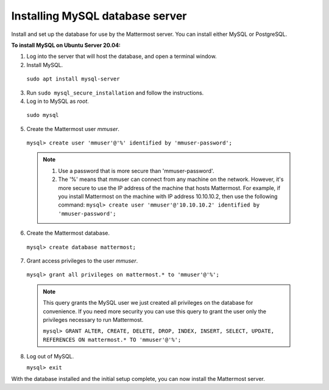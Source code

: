 .. _install-ubuntu-2004-mysql:

Installing MySQL database server
--------------------------------

Install and set up the database for use by the Mattermost server. You can install either MySQL or PostgreSQL.

**To install MySQL on Ubuntu Server 20.04:**

1. Log into the server that will host the database, and open a terminal window.

2. Install MySQL.

  ``sudo apt install mysql-server``

3. Run ``sudo mysql_secure_installation`` and follow the instructions.

4. Log in to MySQL as *root*.

  ``sudo mysql``

5. Create the Mattermost user *mmuser*.

  ``mysql> create user 'mmuser'@'%' identified by 'mmuser-password';``

  .. note::
    1. Use a password that is more secure than 'mmuser-password'.
    2. The '%' means that mmuser can connect from any machine on the network. However, it's more secure to use the IP address of the machine that hosts Mattermost. For example, if you install Mattermost on the machine with IP address 10.10.10.2, then use the following command: ``mysql> create user 'mmuser'@'10.10.10.2' identified by 'mmuser-password';``

6. Create the Mattermost database.

  ``mysql> create database mattermost;``

7. Grant access privileges to the user *mmuser*.

  ``mysql> grant all privileges on mattermost.* to 'mmuser'@'%';``

  .. note::
    This query grants the MySQL user we just created all privileges on the database for convenience. If you need more security you can use this query to grant the user only the privileges necessary to run Mattermost.

    ``mysql> GRANT ALTER, CREATE, DELETE, DROP, INDEX, INSERT, SELECT, UPDATE, REFERENCES ON mattermost.* TO 'mmuser'@'%';``

8. Log out of MySQL.

   ``mysql> exit``

With the database installed and the initial setup complete, you can now install the Mattermost server.
